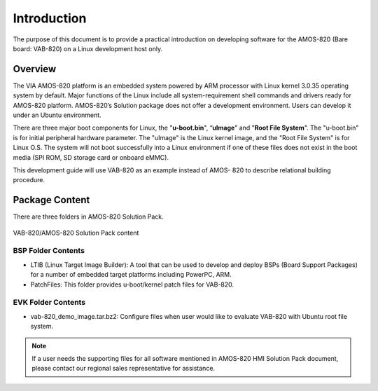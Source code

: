 .. _introduction:


Introduction
============

The purpose of this document is to provide a practical introduction on
developing software for the AMOS-820 (Bare board: VAB-820) on a Linux
development host only.

Overview
--------

The VIA AMOS-820 platform is an embedded system powered by ARM
processor with Linux kernel 3.0.35 operating system by default. Major
functions of the Linux include all system-requirement shell commands and
drivers ready for AMOS-820 platform. AMOS-820’s Solution package does not
offer a development environment. Users can develop it under an Ubuntu
environment.

There are three major boot components for Linux, the "**u-boot.bin**", “**uImage**"
and "**Root File System**". The "u-boot.bin" is for initial peripheral hardware
parameter. The "uImage" is the Linux kernel image, and the "Root File System"
is for Linux O.S. The system will not boot successfully into a Linux
environment if one of these files does not exist in the boot media (SPI ROM,
SD storage card or onboard eMMC).

This development guide will use VAB-820 as an example instead of AMOS-
820 to describe relational building procedure.

Package Content
---------------

There are three folders in AMOS-820 Solution Pack.

.. _figure-pack-content:
.. figure:: images/pack_content.*
   :align: center
   :alt: HMI Solution Pack content

   VAB-820/AMOS-820 Solution Pack content


BSP Folder Contents
^^^^^^^^^^^^^^^^^^^

* LTIB (Linux Target Image Builder): A tool that can be used to develop and deploy
  BSPs (Board Support Packages) for a number of embedded target platforms including
  PowerPC, ARM.
* PatchFiles: This folder provides u-boot/kernel patch files for VAB-820.

EVK Folder Contents
^^^^^^^^^^^^^^^^^^^

* vab-820_demo_image.tar.bz2: Configure files when user would like to evaluate
  VAB-820 with Ubuntu root file system.

.. note :: If a user needs the supporting files for all software mentioned in
   AMOS-820 HMI Solution Pack document, please contact our regional sales representative
   for assistance.
